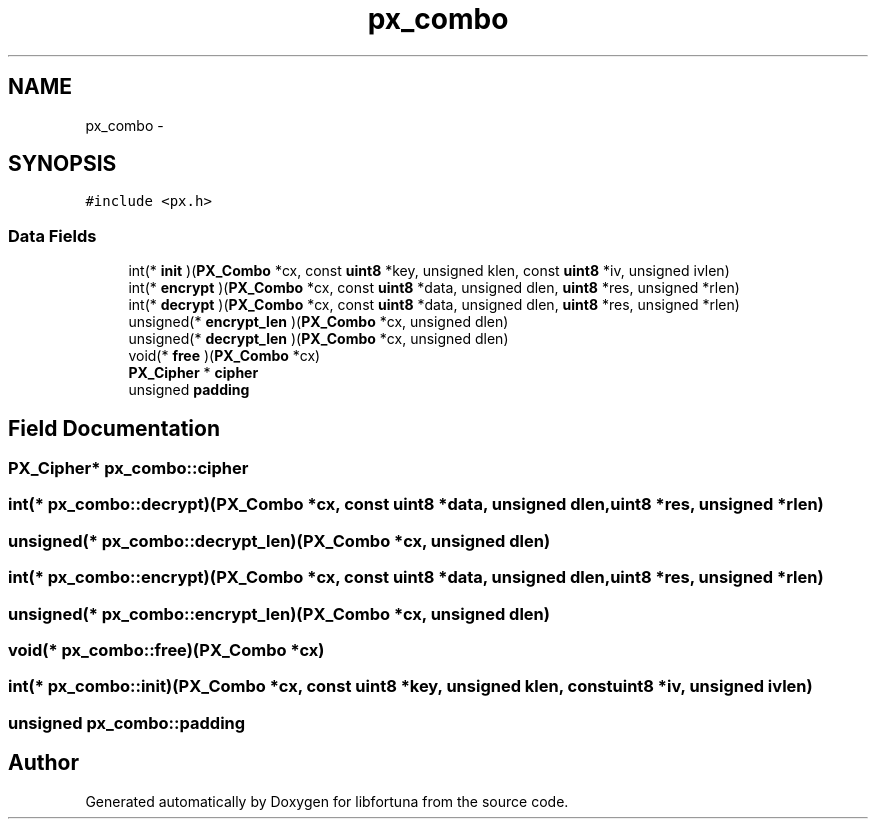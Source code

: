 .TH "px_combo" 3 "Fri Jul 19 2013" "Version 1" "libfortuna" \" -*- nroff -*-
.ad l
.nh
.SH NAME
px_combo \- 
.SH SYNOPSIS
.br
.PP
.PP
\fC#include <px\&.h>\fP
.SS "Data Fields"

.in +1c
.ti -1c
.RI "int(* \fBinit\fP )(\fBPX_Combo\fP *cx, const \fBuint8\fP *key, unsigned klen, const \fBuint8\fP *iv, unsigned ivlen)"
.br
.ti -1c
.RI "int(* \fBencrypt\fP )(\fBPX_Combo\fP *cx, const \fBuint8\fP *data, unsigned dlen, \fBuint8\fP *res, unsigned *rlen)"
.br
.ti -1c
.RI "int(* \fBdecrypt\fP )(\fBPX_Combo\fP *cx, const \fBuint8\fP *data, unsigned dlen, \fBuint8\fP *res, unsigned *rlen)"
.br
.ti -1c
.RI "unsigned(* \fBencrypt_len\fP )(\fBPX_Combo\fP *cx, unsigned dlen)"
.br
.ti -1c
.RI "unsigned(* \fBdecrypt_len\fP )(\fBPX_Combo\fP *cx, unsigned dlen)"
.br
.ti -1c
.RI "void(* \fBfree\fP )(\fBPX_Combo\fP *cx)"
.br
.ti -1c
.RI "\fBPX_Cipher\fP * \fBcipher\fP"
.br
.ti -1c
.RI "unsigned \fBpadding\fP"
.br
.in -1c
.SH "Field Documentation"
.PP 
.SS "\fBPX_Cipher\fP* px_combo::cipher"

.SS "int(* px_combo::decrypt)(\fBPX_Combo\fP *cx, const \fBuint8\fP *data, unsigned dlen, \fBuint8\fP *res, unsigned *rlen)"

.SS "unsigned(* px_combo::decrypt_len)(\fBPX_Combo\fP *cx, unsigned dlen)"

.SS "int(* px_combo::encrypt)(\fBPX_Combo\fP *cx, const \fBuint8\fP *data, unsigned dlen, \fBuint8\fP *res, unsigned *rlen)"

.SS "unsigned(* px_combo::encrypt_len)(\fBPX_Combo\fP *cx, unsigned dlen)"

.SS "void(* px_combo::free)(\fBPX_Combo\fP *cx)"

.SS "int(* px_combo::init)(\fBPX_Combo\fP *cx, const \fBuint8\fP *key, unsigned klen, const \fBuint8\fP *iv, unsigned ivlen)"

.SS "unsigned px_combo::padding"


.SH "Author"
.PP 
Generated automatically by Doxygen for libfortuna from the source code\&.
